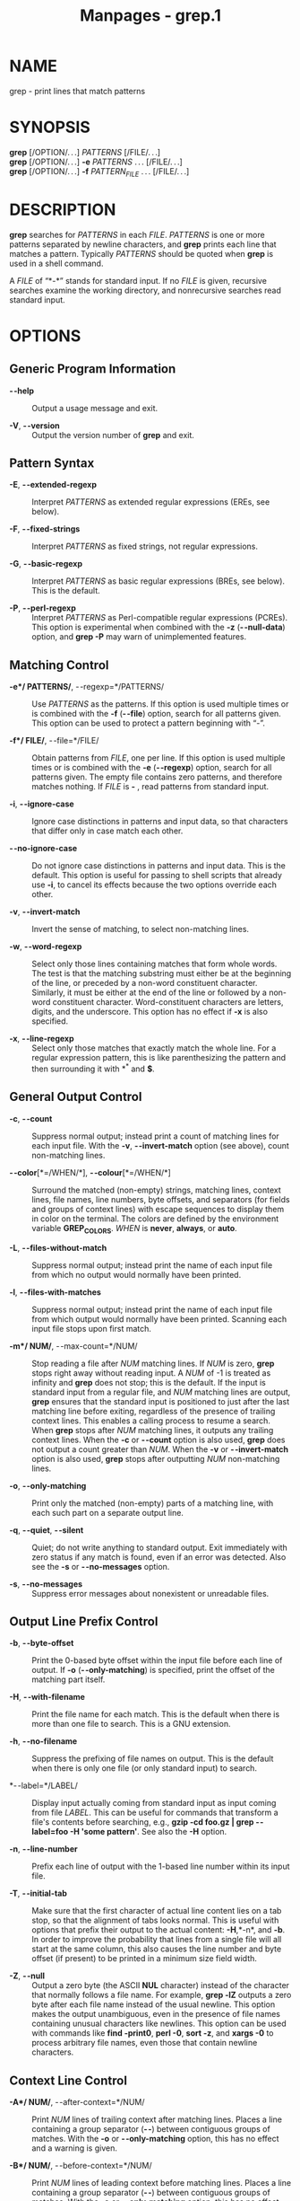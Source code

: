#+TITLE: Manpages - grep.1
* NAME
grep - print lines that match patterns

* SYNOPSIS
*grep* [/OPTION/. . .] /PATTERNS/ [/FILE/. . .]\\
*grep* [/OPTION/. . .] *-e* /PATTERNS/ . . . [/FILE/. . .]\\
*grep* [/OPTION/. . .] *-f* /PATTERN_FILE/ . . . [/FILE/. . .]

* DESCRIPTION
*grep* searches for /PATTERNS/ in each /FILE/. /PATTERNS/ is one or more
patterns separated by newline characters, and *grep* prints each line
that matches a pattern. Typically /PATTERNS/ should be quoted when
*grep* is used in a shell command.

A /FILE/ of “*-*” stands for standard input. If no /FILE/ is given,
recursive searches examine the working directory, and nonrecursive
searches read standard input.

* OPTIONS
** Generic Program Information
- *- -help* :: Output a usage message and exit.

- *-V*, *- -version* :: Output the version number of *grep* and exit.

** Pattern Syntax
- *-E*, *- -extended-regexp* :: Interpret /PATTERNS/ as extended regular
  expressions (EREs, see below).

- *-F*, *- -fixed-strings* :: Interpret /PATTERNS/ as fixed strings, not
  regular expressions.

- *-G*, *- -basic-regexp* :: Interpret /PATTERNS/ as basic regular
  expressions (BREs, see below). This is the default.

- *-P*, *- -perl-regexp* :: Interpret /PATTERNS/ as Perl-compatible
  regular expressions (PCREs). This option is experimental when combined
  with the *-z* (*- -null-data*) option, and *grep -P* may warn of
  unimplemented features.

** Matching Control
- *-e*/ PATTERNS/*, - -regexp=*/PATTERNS/ :: Use /PATTERNS/ as the
  patterns. If this option is used multiple times or is combined with
  the *-f* (*- -file*) option, search for all patterns given. This
  option can be used to protect a pattern beginning with “-”.

- *-f*/ FILE/*, - -file=*/FILE/ :: Obtain patterns from /FILE/, one per
  line. If this option is used multiple times or is combined with the
  *-e* (*- -regexp*) option, search for all patterns given. The empty
  file contains zero patterns, and therefore matches nothing. If /FILE/
  is *-* , read patterns from standard input.

- *-i*, *- -ignore-case* :: Ignore case distinctions in patterns and
  input data, so that characters that differ only in case match each
  other.

- *- -no-ignore-case* :: Do not ignore case distinctions in patterns and
  input data. This is the default. This option is useful for passing to
  shell scripts that already use *-i*, to cancel its effects because the
  two options override each other.

- *-v*, *- -invert-match* :: Invert the sense of matching, to select
  non-matching lines.

- *-w*, *- -word-regexp* :: Select only those lines containing matches
  that form whole words. The test is that the matching substring must
  either be at the beginning of the line, or preceded by a non-word
  constituent character. Similarly, it must be either at the end of the
  line or followed by a non-word constituent character. Word-constituent
  characters are letters, digits, and the underscore. This option has no
  effect if *-x* is also specified.

- *-x*, *- -line-regexp* :: Select only those matches that exactly match
  the whole line. For a regular expression pattern, this is like
  parenthesizing the pattern and then surrounding it with *^* and *$*.

** General Output Control
- *-c*, *- -count* :: Suppress normal output; instead print a count of
  matching lines for each input file. With the *-v*, *- -invert-match*
  option (see above), count non-matching lines.

- *- -color*[*=/WHEN/*], *- -colour*[*=/WHEN/*] :: Surround the matched
  (non-empty) strings, matching lines, context lines, file names, line
  numbers, byte offsets, and separators (for fields and groups of
  context lines) with escape sequences to display them in color on the
  terminal. The colors are defined by the environment variable
  *GREP_COLORS*. /WHEN/ is *never*, *always*, or *auto*.

- *-L*, *- -files-without-match* :: Suppress normal output; instead
  print the name of each input file from which no output would normally
  have been printed.

- *-l*, *- -files-with-matches* :: Suppress normal output; instead print
  the name of each input file from which output would normally have been
  printed. Scanning each input file stops upon first match.

- *-m*/ NUM/*, - -max-count=*/NUM/ :: Stop reading a file after /NUM/
  matching lines. If /NUM/ is zero, *grep* stops right away without
  reading input. A /NUM/ of -1 is treated as infinity and *grep* does
  not stop; this is the default. If the input is standard input from a
  regular file, and /NUM/ matching lines are output, *grep* ensures that
  the standard input is positioned to just after the last matching line
  before exiting, regardless of the presence of trailing context lines.
  This enables a calling process to resume a search. When *grep* stops
  after /NUM/ matching lines, it outputs any trailing context lines.
  When the *-c* or *- -count* option is also used, *grep* does not
  output a count greater than /NUM/. When the *-v* or *- -invert-match*
  option is also used, *grep* stops after outputting /NUM/ non-matching
  lines.

- *-o*, *- -only-matching* :: Print only the matched (non-empty) parts
  of a matching line, with each such part on a separate output line.

- *-q*, *- -quiet*, *- -silent* :: Quiet; do not write anything to
  standard output. Exit immediately with zero status if any match is
  found, even if an error was detected. Also see the *-s* or
  *- -no-messages* option.

- *-s*, *- -no-messages* :: Suppress error messages about nonexistent or
  unreadable files.

** Output Line Prefix Control
- *-b*, *- -byte-offset* :: Print the 0-based byte offset within the
  input file before each line of output. If *-o* (*- -only-matching*) is
  specified, print the offset of the matching part itself.

- *-H*, *- -with-filename* :: Print the file name for each match. This
  is the default when there is more than one file to search. This is a
  GNU extension.

- *-h*, *- -no-filename* :: Suppress the prefixing of file names on
  output. This is the default when there is only one file (or only
  standard input) to search.

- *- -label=*/LABEL/ :: Display input actually coming from standard
  input as input coming from file /LABEL/. This can be useful for
  commands that transform a file's contents before searching, e.g.,
  *gzip -cd foo.gz | grep - -label=foo -H 'some pattern'*. See also the
  *-H* option.

- *-n*, *- -line-number* :: Prefix each line of output with the 1-based
  line number within its input file.

- *-T*, *- -initial-tab* :: Make sure that the first character of actual
  line content lies on a tab stop, so that the alignment of tabs looks
  normal. This is useful with options that prefix their output to the
  actual content: *-H*,*-n*, and *-b*. In order to improve the
  probability that lines from a single file will all start at the same
  column, this also causes the line number and byte offset (if present)
  to be printed in a minimum size field width.

- *-Z*, *- -null* :: Output a zero byte (the ASCII *NUL* character)
  instead of the character that normally follows a file name. For
  example, *grep -lZ* outputs a zero byte after each file name instead
  of the usual newline. This option makes the output unambiguous, even
  in the presence of file names containing unusual characters like
  newlines. This option can be used with commands like *find -print0*,
  *perl -0*, *sort -z*, and *xargs -0* to process arbitrary file names,
  even those that contain newline characters.

** Context Line Control
- *-A*/ NUM/*, - -after-context=*/NUM/ :: Print /NUM/ lines of trailing
  context after matching lines. Places a line containing a group
  separator (*- -*) between contiguous groups of matches. With the *-o*
  or *- -only-matching* option, this has no effect and a warning is
  given.

- *-B*/ NUM/*, - -before-context=*/NUM/ :: Print /NUM/ lines of leading
  context before matching lines. Places a line containing a group
  separator (*- -*) between contiguous groups of matches. With the *-o*
  or *- -only-matching* option, this has no effect and a warning is
  given.

- *-C*/ NUM/*, -*/NUM/*, - -context=*/NUM/ :: Print /NUM/ lines of
  output context. Places a line containing a group separator (*- -*)
  between contiguous groups of matches. With the *-o* or
  *- -only-matching* option, this has no effect and a warning is given.

- *- -group-separator=*/SEP/ :: When *-A*, *-B*, or *-C* are in use,
  print /SEP/ instead of *- -* between groups of lines.

- *- -no-group-separator* :: When *-A*, *-B*, or *-C* are in use, do not
  print a separator between groups of lines.

** File and Directory Selection
- *-a*, *- -text* :: Process a binary file as if it were text; this is
  equivalent to the *- -binary-files=text* option.

- *- -binary-files=*/TYPE/ :: If a file's data or metadata indicate that
  the file contains binary data, assume that the file is of type /TYPE/.
  Non-text bytes indicate binary data; these are either output bytes
  that are improperly encoded for the current locale, or null input
  bytes when the *-z* option is not given.

  By default, /TYPE/ is *binary*, and *grep* suppresses output after
  null input binary data is discovered, and suppresses output lines that
  contain improperly encoded data. When some output is suppressed,
  *grep* follows any output with a message to standard error saying that
  a binary file matches.

  If /TYPE/ is *without-match*, when *grep* discovers null input binary
  data it assumes that the rest of the file does not match; this is
  equivalent to the *-I* option.

  If /TYPE/ is *text*, *grep* processes a binary file as if it were
  text; this is equivalent to the *-a* option.

  When /type/ is *binary*, *grep* may treat non-text bytes as line
  terminators even without the *-z* option. This means choosing *binary*
  versus *text* can affect whether a pattern matches a file. For
  example, when /type/ is *binary* the pattern *q$ might* match *q*
  immediately followed by a null byte, even though this is not matched
  when /type/ is *text*. Conversely, when /type/ is *binary* the pattern
  *.* (period) might not match a null byte.

  /Warning:/ The *-a* option might output binary garbage, which can have
  nasty side effects if the output is a terminal and if the terminal
  driver interprets some of it as commands. On the other hand, when
  reading files whose text encodings are unknown, it can be helpful to
  use *-a* or to set *LC_ALL='C'* in the environment, in order to find
  more matches even if the matches are unsafe for direct display.

- *-D*/ ACTION/*, - -devices=*/ACTION/ :: If an input file is a device,
  FIFO or socket, use /ACTION/ to process it. By default, /ACTION/ is
  *read*, which means that devices are read just as if they were
  ordinary files. If /ACTION/ is *skip*, devices are silently skipped.

- *-d*/ ACTION/*, - -directories=*/ACTION/ :: If an input file is a
  directory, use /ACTION/ to process it. By default, /ACTION/ is *read*,
  i.e., read directories just as if they were ordinary files. If
  /ACTION/ is *skip*, silently skip directories. If /ACTION/ is
  *recurse*, read all files under each directory, recursively, following
  symbolic links only if they are on the command line. This is
  equivalent to the *-r* option.

- *- -exclude=*/GLOB/ :: Skip any command-line file with a name suffix
  that matches the pattern /GLOB/, using wildcard matching; a name
  suffix is either the whole name, or a trailing part that starts with a
  non-slash character immediately after a slash (*/*) in the name. When
  searching recursively, skip any subfile whose base name matches
  /GLOB/; the base name is the part after the last slash. A pattern can
  use ***, *?*, and *[*. . .*]* as wildcards, and *\* to quote a
  wildcard or backslash character literally.

- *- -exclude-from=*/FILE/ :: Skip files whose base name matches any of
  the file-name globs read from /FILE/ (using wildcard matching as
  described under *- -exclude*).

- *- -exclude-dir=*/GLOB/ :: Skip any command-line directory with a name
  suffix that matches the pattern /GLOB/. When searching recursively,
  skip any subdirectory whose base name matches /GLOB/. Ignore any
  redundant trailing slashes in /GLOB/.

- *-I* :: Process a binary file as if it did not contain matching data;
  this is equivalent to the *- -binary-files=without-match* option.

- *- -include=*/GLOB/ :: Search only files whose base name matches
  /GLOB/ (using wildcard matching as described under *- -exclude*). If
  contradictory *- -include* and *- -exclude* options are given, the
  last matching one wins. If no *- -include* or *- -exclude* options
  match, a file is included unless the first such option is
  *- -include*.

- *-r*, *- -recursive* :: Read all files under each directory,
  recursively, following symbolic links only if they are on the command
  line. Note that if no file operand is given, *grep* searches the
  working directory. This is equivalent to the *-d recurse* option.

- *-R*, *- -dereference-recursive* :: Read all files under each
  directory, recursively. Follow all symbolic links, unlike *-r*.

** Other Options
- *- -line-buffered* :: Use line buffering on output. This can cause a
  performance penalty.

- *-U*, *- -binary* :: Treat the file(s) as binary. By default, under
  MS-DOS and MS-Windows, *grep* guesses whether a file is text or binary
  as described for the *- -binary-files* option. If *grep* decides the
  file is a text file, it strips the CR characters from the original
  file contents (to make regular expressions with *^* and *$* work
  correctly). Specifying *-U* overrules this guesswork, causing all
  files to be read and passed to the matching mechanism verbatim; if the
  file is a text file with CR/LF pairs at the end of each line, this
  will cause some regular expressions to fail. This option has no effect
  on platforms other than MS-DOS and MS-Windows.

- *-z*, *- -null-data* :: Treat input and output data as sequences of
  lines, each terminated by a zero byte (the ASCII NUL character)
  instead of a newline. Like the *-Z* or *- -null* option, this option
  can be used with commands like *sort -z* to process arbitrary file
  names.

* REGULAR EXPRESSIONS
A regular expression is a pattern that describes a set of strings.
Regular expressions are constructed analogously to arithmetic
expressions, by using various operators to combine smaller expressions.

*grep* understands three different versions of regular expression
syntax: “basic” (BRE), “extended” (ERE) and “perl” (PCRE). In GNU
*grep*, basic and extended regular expressions are merely different
notations for the same pattern-matching functionality. In other
implementations, basic regular expressions are ordinarily less powerful
than extended, though occasionally it is the other way around. The
following description applies to extended regular expressions;
differences for basic regular expressions are summarized afterwards.
Perl-compatible regular expressions have different functionality, and
are documented in *pcre2syntax*(3) and *pcre2pattern*(3), but work only
if PCRE support is enabled.

The fundamental building blocks are the regular expressions that match a
single character. Most characters, including all letters and digits, are
regular expressions that match themselves. Any meta-character with
special meaning may be quoted by preceding it with a backslash.

The period *.* matches any single character. It is unspecified whether
it matches an encoding error.

** Character Classes and Bracket Expressions
A /bracket expression/ is a list of characters enclosed by *[* and *]*.
It matches any single character in that list. If the first character of
the list is the caret *^* then it matches any character /not/ in the
list; it is unspecified whether it matches an encoding error. For
example, the regular expression *[0123456789]* matches any single digit.

Within a bracket expression, a /range expression/ consists of two
characters separated by a hyphen. It matches any single character that
sorts between the two characters, inclusive, using the locale's
collating sequence and character set. For example, in the default C
locale, *[a-d]* is equivalent to *[abcd]*. Many locales sort characters
in dictionary order, and in these locales *[a-d]* is typically not
equivalent to *[abcd]*; it might be equivalent to *[aBbCcDd]*, for
example. To obtain the traditional interpretation of bracket
expressions, you can use the C locale by setting the *LC_ALL*
environment variable to the value *C*.

Finally, certain named classes of characters are predefined within
bracket expressions, as follows. Their names are self explanatory, and
they are *[:alnum:]*, *[:alpha:]*, *[:blank:]*, *[:cntrl:]*,
*[:digit:]*, *[:graph:]*, *[:lower:]*, *[:print:]*, *[:punct:]*,
*[:space:]*, *[:upper:]*, and *[:xdigit:]*. For example, *[[:alnum:]]*
means the character class of numbers and letters in the current locale.
In the C locale and ASCII character set encoding, this is the same as
*[0-9A-Za-z]*. (Note that the brackets in these class names are part of
the symbolic names, and must be included in addition to the brackets
delimiting the bracket expression.) Most meta-characters lose their
special meaning inside bracket expressions. To include a literal *]*
place it first in the list. Similarly, to include a literal *^* place it
anywhere but first. Finally, to include a literal *-* place it last.

** Anchoring
The caret *^* and the dollar sign *$* are meta-characters that
respectively match the empty string at the beginning and end of a line.

** The Backslash Character and Special Expressions
The symbols *\<* and *\>* respectively match the empty string at the
beginning and end of a word. The symbol *\b* matches the empty string at
the edge of a word, and *\B* matches the empty string provided it's
/not/ at the edge of a word. The symbol *\w* is a synonym for
*[_[:alnum:]]* and *\W* is a synonym for *[^_[:alnum:]]*.

** Repetition
A regular expression may be followed by one of several repetition
operators:

- *?* :: The preceding item is optional and matched at most once.

- *** :: The preceding item will be matched zero or more times.

- *+* :: The preceding item will be matched one or more times.

- *{*/n/*}* :: The preceding item is matched exactly /n/ times.

- *{*/n/*,}* :: The preceding item is matched /n/ or more times.

- *{,*/m/*}* :: The preceding item is matched at most /m/ times. This is
  a GNU extension.

- *{*/n/*,*/m/*}* :: The preceding item is matched at least /n/ times,
  but not more than /m/ times.

** Concatenation
Two regular expressions may be concatenated; the resulting regular
expression matches any string formed by concatenating two substrings
that respectively match the concatenated expressions.

** Alternation
Two regular expressions may be joined by the infix operator *|*; the
resulting regular expression matches any string matching either
alternate expression.

** Precedence
Repetition takes precedence over concatenation, which in turn takes
precedence over alternation. A whole expression may be enclosed in
parentheses to override these precedence rules and form a subexpression.

** Back-references and Subexpressions
The back-reference *\*/n/ , where /n/ is a single digit, matches the
substring previously matched by the /n/th parenthesized subexpression of
the regular expression.

** Basic vs Extended Regular Expressions
In basic regular expressions the meta-characters *?*, *+*, *{*, *|*,
*(*, and *)* lose their special meaning; instead use the backslashed
versions *\?*, *\+*, *\{*, *\|*, *\(*, and *\)*.

* EXIT STATUS
Normally the exit status is 0 if a line is selected, 1 if no lines were
selected, and 2 if an error occurred. However, if the *-q* or *- -quiet*
or *- -silent* is used and a line is selected, the exit status is 0 even
if an error occurred.

* ENVIRONMENT
The behavior of *grep* is affected by the following environment
variables.

The locale for category *LC_*/foo/ is specified by examining the three
environment variables *LC_ALL*, *LC_/foo/*, *LANG*, in that order. The
first of these variables that is set specifies the locale. For example,
if *LC_ALL* is not set, but *LC_MESSAGES* is set to *pt_BR*, then the
Brazilian Portuguese locale is used for the *LC_MESSAGES* category. The
C locale is used if none of these environment variables are set, if the
locale catalog is not installed, or if *grep* was not compiled with
national language support (NLS). The shell command *locale -a* lists
locales that are currently available.

- *GREP_COLORS* :: Controls how the *- -color* option highlights output.
  Its value is a colon-separated list of capabilities that defaults to
  *ms=01;31:mc=01;31:sl=:cx=:fn=35:ln=32:bn=32:se=36* with the *rv* and
  *ne* boolean capabilities omitted (i.e., false). Supported
  capabilities are as follows.

  - *sl=* :: SGR substring for whole selected lines (i.e., matching
    lines when the *-v* command-line option is omitted, or non-matching
    lines when *-v* is specified). If however the boolean *rv*
    capability and the *-v* command-line option are both specified, it
    applies to context matching lines instead. The default is empty
    (i.e., the terminal's default color pair).

  - *cx=* :: SGR substring for whole context lines (i.e., non-matching
    lines when the *-v* command-line option is omitted, or matching
    lines when *-v* is specified). If however the boolean *rv*
    capability and the *-v* command-line option are both specified, it
    applies to selected non-matching lines instead. The default is empty
    (i.e., the terminal's default color pair).

  - *rv* :: Boolean value that reverses (swaps) the meanings of the
    *sl=* and *cx=* capabilities when the *-v* command-line option is
    specified. The default is false (i.e., the capability is omitted).

  - *mt=01;31* :: SGR substring for matching non-empty text in any
    matching line (i.e., a selected line when the *-v* command-line
    option is omitted, or a context line when *-v* is specified).
    Setting this is equivalent to setting both *ms=* and *mc=* at once
    to the same value. The default is a bold red text foreground over
    the current line background.

  - *ms=01;31* :: SGR substring for matching non-empty text in a
    selected line. (This is only used when the *-v* command-line option
    is omitted.) The effect of the *sl=* (or *cx=* if *rv*) capability
    remains active when this kicks in. The default is a bold red text
    foreground over the current line background.

  - *mc=01;31* :: SGR substring for matching non-empty text in a context
    line. (This is only used when the *-v* command-line option is
    specified.) The effect of the *cx=* (or *sl=* if *rv*) capability
    remains active when this kicks in. The default is a bold red text
    foreground over the current line background.

  - *fn=35* :: SGR substring for file names prefixing any content line.
    The default is a magenta text foreground over the terminal's default
    background.

  - *ln=32* :: SGR substring for line numbers prefixing any content
    line. The default is a green text foreground over the terminal's
    default background.

  - *bn=32* :: SGR substring for byte offsets prefixing any content
    line. The default is a green text foreground over the terminal's
    default background.

  - *se=36* :: SGR substring for separators that are inserted between
    selected line fields (*:*), between context line fields, (*-*), and
    between groups of adjacent lines when nonzero context is specified
    (*- -*). The default is a cyan text foreground over the terminal's
    default background.

  - *ne* :: Boolean value that prevents clearing to the end of line
    using Erase in Line (EL) to Right (*\33[K*) each time a colorized
    item ends. This is needed on terminals on which EL is not supported.
    It is otherwise useful on terminals for which the *back_color_erase*
    (*bce*) boolean terminfo capability does not apply, when the chosen
    highlight colors do not affect the background, or when EL is too
    slow or causes too much flicker. The default is false (i.e., the
    capability is omitted).

  Note that boolean capabilities have no *=*. . . part. They are omitted
  (i.e., false) by default and become true when specified.

  See the Select Graphic Rendition (SGR) section in the documentation of
  the text terminal that is used for permitted values and their meaning
  as character attributes. These substring values are integers in
  decimal representation and can be concatenated with semicolons. *grep*
  takes care of assembling the result into a complete SGR sequence
  (*\33[*. . .*m*). Common values to concatenate include *1* for bold,
  *4* for underline, *5* for blink, *7* for inverse, *39* for default
  foreground color, *30* to *37* for foreground colors, *90* to *97* for
  16-color mode foreground colors, *38;5;0* to *38;5;255* for 88-color
  and 256-color modes foreground colors, *49* for default background
  color, *40* to *47* for background colors, *100* to *107* for 16-color
  mode background colors, and *48;5;0* to *48;5;255* for 88-color and
  256-color modes background colors.

- *LC_ALL*, *LC_COLLATE*, *LANG* :: These variables specify the locale
  for the *LC_COLLATE* category, which determines the collating sequence
  used to interpret range expressions like *[a-z]*.

- *LC_ALL*, *LC_CTYPE*, *LANG* :: These variables specify the locale for
  the *LC_CTYPE* category, which determines the type of characters,
  e.g., which characters are whitespace. This category also determines
  the character encoding, that is, whether text is encoded in UTF-8,
  ASCII, or some other encoding. In the C or POSIX locale, all
  characters are encoded as a single byte and every byte is a valid
  character.

- *LC_ALL*, *LC_MESSAGES*, *LANG* :: These variables specify the locale
  for the *LC_MESSAGES* category, which determines the language that
  *grep* uses for messages. The default C locale uses American English
  messages.

- *POSIXLY_CORRECT* :: If set, *grep* behaves as POSIX requires;
  otherwise, *grep* behaves more like other GNU programs. POSIX requires
  that options that follow file names must be treated as file names; by
  default, such options are permuted to the front of the operand list
  and are treated as options. Also, POSIX requires that unrecognized
  options be diagnosed as “illegal”, but since they are not really
  against the law the default is to diagnose them as “invalid”.

* NOTES
This man page is maintained only fitfully; the full documentation is
often more up-to-date.

* COPYRIGHT
Copyright 1998-2000, 2002, 2005-2023 Free Software Foundation, Inc.

This is free software; see the source for copying conditions. There is
NO warranty; not even for MERCHANTABILITY or FITNESS FOR A PARTICULAR
PURPOSE.

* BUGS
** Reporting Bugs
Email bug reports to [[mailto:bug-grep@gnu.org][the bug-reporting
address]]. An [[https://lists.gnu.org/mailman/listinfo/bug-grep][email
archive]] and a
[[https://debbugs.gnu.org/cgi/pkgreport.cgi?package=grep][bug tracker]]
are available.

** Known Bugs
Large repetition counts in the *{*/n/*,*/m/*}* construct may cause
*grep* to use lots of memory. In addition, certain other obscure regular
expressions require exponential time and space, and may cause *grep* to
run out of memory.

Back-references are very slow, and may require exponential time.

* EXAMPLE
The following example outputs the location and contents of any line
containing “f” and ending in “.c”, within all files in the current
directory whose names contain “g” and end in “.h”. The *-n* option
outputs line numbers, the *--* argument treats expansions of “*g*.h”
starting with “-” as file names not options, and the empty file
/dev/null causes file names to be output even if only one file name
happens to be of the form “*g*.h”.

#+begin_example
$ grep -n -- 'f.*\.c$' *g*.h /dev/null
argmatch.h:1:/* definitions and prototypes for argmatch.c
#+end_example

The only line that matches is line 1 of argmatch.h. Note that the
regular expression syntax used in the pattern differs from the globbing
syntax that the shell uses to match file names.

* SEE ALSO
** Regular Manual Pages
*awk*(1), *cmp*(1), *diff*(1), *find*(1), *perl*(1), *sed*(1),
*sort*(1), *xargs*(1), *read*(2), *pcre2*(3), *pcre2syntax*(3),
*pcre2pattern*(3), *terminfo*(5), *glob*(7), *regex*(7)

** Full Documentation
A [[https://www.gnu.org/software/grep/manual/][complete manual]] is
available. If the *info* and *grep* programs are properly installed at
your site, the command

#+begin_quote
*info grep*

#+end_quote

should give you access to the complete manual.\\
